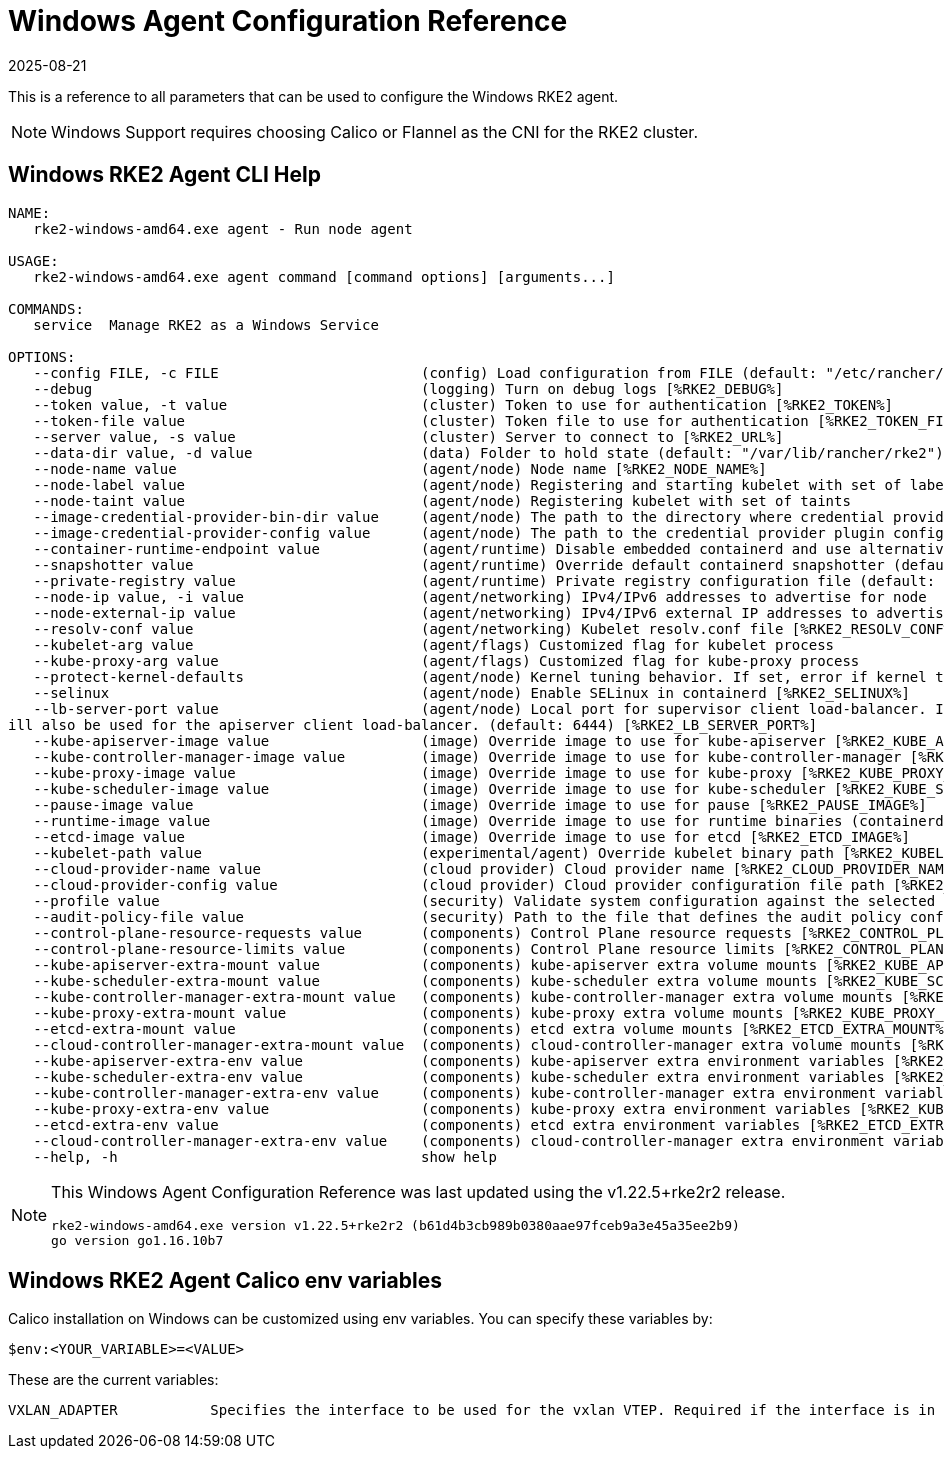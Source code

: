 = Windows Agent Configuration Reference
:revdate: 2025-08-21
:page-revdate: {revdate}

This is a reference to all parameters that can be used to configure the Windows RKE2 agent. 

[NOTE]
====
Windows Support requires choosing Calico or Flannel as the CNI for the RKE2 cluster.
====

== Windows RKE2 Agent CLI Help

[,console]
----
NAME:
   rke2-windows-amd64.exe agent - Run node agent

USAGE:
   rke2-windows-amd64.exe agent command [command options] [arguments...]

COMMANDS:
   service  Manage RKE2 as a Windows Service

OPTIONS:
   --config FILE, -c FILE                        (config) Load configuration from FILE (default: "/etc/rancher/rke2/config.yaml") [%RKE2_CONFIG_FILE%]
   --debug                                       (logging) Turn on debug logs [%RKE2_DEBUG%]
   --token value, -t value                       (cluster) Token to use for authentication [%RKE2_TOKEN%]
   --token-file value                            (cluster) Token file to use for authentication [%RKE2_TOKEN_FILE%]
   --server value, -s value                      (cluster) Server to connect to [%RKE2_URL%]
   --data-dir value, -d value                    (data) Folder to hold state (default: "/var/lib/rancher/rke2")
   --node-name value                             (agent/node) Node name [%RKE2_NODE_NAME%]
   --node-label value                            (agent/node) Registering and starting kubelet with set of labels
   --node-taint value                            (agent/node) Registering kubelet with set of taints
   --image-credential-provider-bin-dir value     (agent/node) The path to the directory where credential provider plugin binaries are located (default: "/var/lib/rancher/credentialprovider/bin")
   --image-credential-provider-config value      (agent/node) The path to the credential provider plugin config file (default: "/var/lib/rancher/credentialprovider/config.yaml")
   --container-runtime-endpoint value            (agent/runtime) Disable embedded containerd and use alternative CRI implementation
   --snapshotter value                           (agent/runtime) Override default containerd snapshotter (default: "native")
   --private-registry value                      (agent/runtime) Private registry configuration file (default: "/etc/rancher/rke2/registries.yaml")
   --node-ip value, -i value                     (agent/networking) IPv4/IPv6 addresses to advertise for node
   --node-external-ip value                      (agent/networking) IPv4/IPv6 external IP addresses to advertise for node
   --resolv-conf value                           (agent/networking) Kubelet resolv.conf file [%RKE2_RESOLV_CONF%]
   --kubelet-arg value                           (agent/flags) Customized flag for kubelet process
   --kube-proxy-arg value                        (agent/flags) Customized flag for kube-proxy process
   --protect-kernel-defaults                     (agent/node) Kernel tuning behavior. If set, error if kernel tunables are different than kubelet defaults.
   --selinux                                     (agent/node) Enable SELinux in containerd [%RKE2_SELINUX%]
   --lb-server-port value                        (agent/node) Local port for supervisor client load-balancer. If the supervisor and apiserver are not colocated an additional port 1 less than this port w
ill also be used for the apiserver client load-balancer. (default: 6444) [%RKE2_LB_SERVER_PORT%]
   --kube-apiserver-image value                  (image) Override image to use for kube-apiserver [%RKE2_KUBE_APISERVER_IMAGE%]
   --kube-controller-manager-image value         (image) Override image to use for kube-controller-manager [%RKE2_KUBE_CONTROLLER_MANAGER_IMAGE%]
   --kube-proxy-image value                      (image) Override image to use for kube-proxy [%RKE2_KUBE_PROXY_IMAGE%]
   --kube-scheduler-image value                  (image) Override image to use for kube-scheduler [%RKE2_KUBE_SCHEDULER_IMAGE%]
   --pause-image value                           (image) Override image to use for pause [%RKE2_PAUSE_IMAGE%]
   --runtime-image value                         (image) Override image to use for runtime binaries (containerd, kubectl, crictl, etc) [%RKE2_RUNTIME_IMAGE%]
   --etcd-image value                            (image) Override image to use for etcd [%RKE2_ETCD_IMAGE%]
   --kubelet-path value                          (experimental/agent) Override kubelet binary path [%RKE2_KUBELET_PATH%]
   --cloud-provider-name value                   (cloud provider) Cloud provider name [%RKE2_CLOUD_PROVIDER_NAME%]
   --cloud-provider-config value                 (cloud provider) Cloud provider configuration file path [%RKE2_CLOUD_PROVIDER_CONFIG%]
   --profile value                               (security) Validate system configuration against the selected benchmark (valid items: cis-1.6, cis-1.23 ) [%RKE2_CIS_PROFILE%]
   --audit-policy-file value                     (security) Path to the file that defines the audit policy configuration [%RKE2_AUDIT_POLICY_FILE%]
   --control-plane-resource-requests value       (components) Control Plane resource requests [%RKE2_CONTROL_PLANE_RESOURCE_REQUESTS%]
   --control-plane-resource-limits value         (components) Control Plane resource limits [%RKE2_CONTROL_PLANE_RESOURCE_LIMITS%]
   --kube-apiserver-extra-mount value            (components) kube-apiserver extra volume mounts [%RKE2_KUBE_APISERVER_EXTRA_MOUNT%]
   --kube-scheduler-extra-mount value            (components) kube-scheduler extra volume mounts [%RKE2_KUBE_SCHEDULER_EXTRA_MOUNT%]
   --kube-controller-manager-extra-mount value   (components) kube-controller-manager extra volume mounts [%RKE2_KUBE_CONTROLLER_MANAGER_EXTRA_MOUNT%]
   --kube-proxy-extra-mount value                (components) kube-proxy extra volume mounts [%RKE2_KUBE_PROXY_EXTRA_MOUNT%]
   --etcd-extra-mount value                      (components) etcd extra volume mounts [%RKE2_ETCD_EXTRA_MOUNT%]
   --cloud-controller-manager-extra-mount value  (components) cloud-controller-manager extra volume mounts [%RKE2_CLOUD_CONTROLLER_MANAGER_EXTRA_MOUNT%]
   --kube-apiserver-extra-env value              (components) kube-apiserver extra environment variables [%RKE2_KUBE_APISERVER_EXTRA_ENV%]
   --kube-scheduler-extra-env value              (components) kube-scheduler extra environment variables [%RKE2_KUBE_SCHEDULER_EXTRA_ENV%]
   --kube-controller-manager-extra-env value     (components) kube-controller-manager extra environment variables [%RKE2_KUBE_CONTROLLER_MANAGER_EXTRA_ENV%]
   --kube-proxy-extra-env value                  (components) kube-proxy extra environment variables [%RKE2_KUBE_PROXY_EXTRA_ENV%]
   --etcd-extra-env value                        (components) etcd extra environment variables [%RKE2_ETCD_EXTRA_ENV%]
   --cloud-controller-manager-extra-env value    (components) cloud-controller-manager extra environment variables [%RKE2_CLOUD_CONTROLLER_MANAGER_EXTRA_ENV%]
   --help, -h                                    show help
----

[NOTE]
====

This Windows Agent Configuration Reference was last updated using the v1.22.5+rke2r2 release.

[,console]
----
rke2-windows-amd64.exe version v1.22.5+rke2r2 (b61d4b3cb989b0380aae97fceb9a3e45a35ee2b9)
go version go1.16.10b7
----
====

== Windows RKE2 Agent Calico env variables

Calico installation on Windows can be customized using env variables. You can specify these variables by:

[,console]
----
$env:<YOUR_VARIABLE>=<VALUE>
----

These are the current variables:

[,console]
----
VXLAN_ADAPTER 		Specifies the interface to be used for the vxlan VTEP. Required if the interface is in team mode
----
